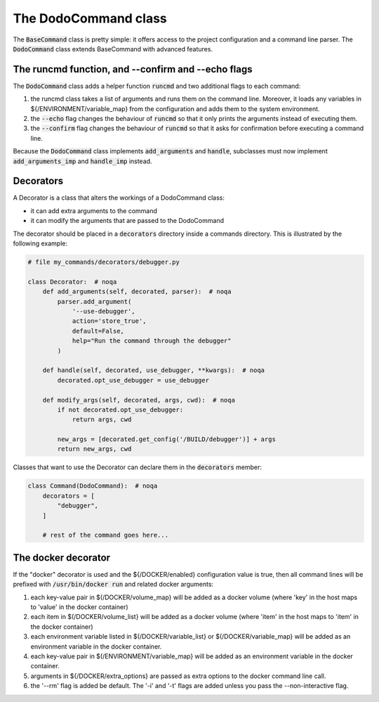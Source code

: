 .. _decorators:

*********************
The DodoCommand class
*********************

The :code:`BaseCommand` class is pretty simple: it offers access to the project configuration
and a command line parser. The :code:`DodoCommand` class extends BaseCommand with advanced features.


The runcmd function, and --confirm and --echo flags
===================================================

The :code:`DodoCommand` class adds a helper function :code:`runcmd` and two additional flags to each command:

#. the runcmd class takes a list of arguments and runs them on the command line. Moreover, it loads any variables in ${/ENVIRONMENT/variable_map} from the configuration and adds them to the system environment.

#. the :code:`--echo` flag changes the behaviour of :code:`runcmd` so that it only prints the arguments instead of executing them.

#. the :code:`--confirm` flag changes the behaviour of :code:`runcmd` so that it asks for confirmation before executing a command line.

Because the :code:`DodoCommand` class implements :code:`add_arguments` and :code:`handle`, subclasses must now implement :code:`add_arguments_imp` and :code:`handle_imp` instead.

Decorators
==========

A Decorator is a class that alters the workings of a DodoCommand class:

- it can add extra arguments to the command
- it can modify the arguments that are passed to the DodoCommand

The decorator should be placed in a :code:`decorators` directory inside a commands directory.
This is illustrated by the following example:

.. code-block:: python

    # file my_commands/decorators/debugger.py

    class Decorator:  # noqa
        def add_arguments(self, decorated, parser):  # noqa
            parser.add_argument(
                '--use-debugger',
                action='store_true',
                default=False,
                help="Run the command through the debugger"
            )

        def handle(self, decorated, use_debugger, **kwargs):  # noqa
            decorated.opt_use_debugger = use_debugger

        def modify_args(self, decorated, args, cwd):  # noqa
            if not decorated.opt_use_debugger:
                return args, cwd

            new_args = [decorated.get_config('/BUILD/debugger')] + args
            return new_args, cwd

Classes that want to use the Decorator can declare them in the :code:`decorators` member:

.. code-block:: python

    class Command(DodoCommand):  # noqa
        decorators = [
            "debugger",
        ]

        # rest of the command goes here...

The docker decorator
====================

If the "docker" decorator is used and the ${/DOCKER/enabled} configuration value is true, then all command lines will be prefixed with :code:`/usr/bin/docker run` and related docker arguments:

#. each key-value pair in $(/DOCKER/volume_map} will be added as a docker volume (where 'key' in the host maps to 'value' in the docker container)

#. each item in $(/DOCKER/volume_list} will be added as a docker volume (where 'item' in the host maps to 'item' in the docker container)

#. each environment variable listed in $(/DOCKER/variable_list} or $(/DOCKER/variable_map} will be added as an environment variable in the docker container.

#. each key-value pair in $(/ENVIRONMENT/variable_map} will be added as an environment variable in the docker container.

#. arguments in ${/DOCKER/extra_options} are passed as extra options to the docker command line call.

#. the '--rm' flag is added be default. The '-i' and '-t' flags are added unless you pass the --non-interactive flag.